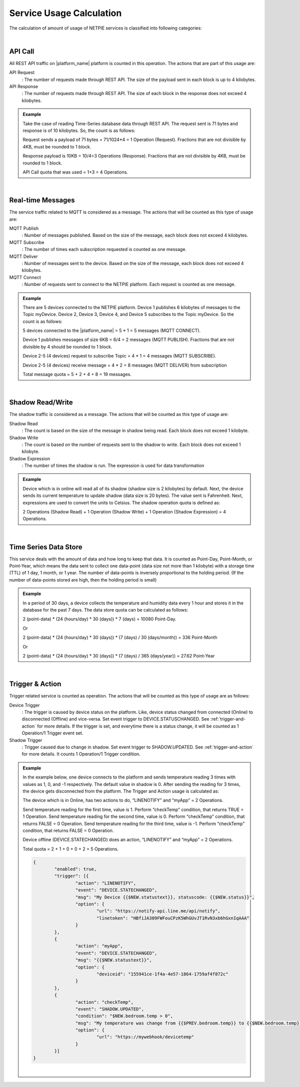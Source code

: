 .. raw:: html

    <div align="right"><a href="https://docs.netpie.io/th/usage-calculate.html">TH</a> | <b>EN</b></div>

Service Usage Calculation
==========================

The calculation of amount of usage of NETPIE services is classified into following  categories:

|

API Call
--------------------

All REST API traffic on |platform_name| platform is counted in this operation. The actions that are part of this usage are:


API Request 
	: The number of requests made through REST API. The size of the payload sent in each block is up to 4 kilobytes.


API Response 
	: The number of requests made through REST API. The size of each block in the response does not exceed 4 kilobytes.


.. admonition:: Example

	Take the case of reading Time-Series database data through REST API. The request sent is 71 bytes and response is of 10 kilobytes. So, the count is as follows:


	Request sends a payload of 71 bytes = 71/1024*4 = 1 Operation (Request). Fractions that are not divisible by 4KB, must be rounded to 1 block.


	Response payload is 10KB = 10/4=3 Operations (Response). Fractions that are not divisible by 4KB, must be rounded to 1 block.


	API Call quota that was used = 1+3 = 4 Operations.

|

Real-time Messages
----------------------------

The service traffic related to MQTT is considered as a message. The actions that will be counted as this type of usage are:


MQTT Publish
	: Number of messages published. Based on the size of the message, each block does not exceed 4 kilobytes.


MQTT Subscribe
	: The number of times each subscription requested is counted as one message.


MQTT Deliver
	: Number of messages sent to the device. Based on the size of the message, each block does not exceed 4 kilobytes.


MQTT Connect
	: Number of requests sent to connect to the NETPIE platform. Each request is counted as one message.


.. admonition:: Example

	There are 5 devices connected to the NETPIE platform. Device 1 publishes 6 kilobytes of messages to the Topic myDevice. Device 2, Device 3, Device 4, and Device 5 subscribes to the Topic myDevice. So the count is as follows:
	

	5 devices connected to the |platform_name| = 5 * 1 = 5 messages (MQTT CONNECT).


	Device 1 publishes messages of size 6KB = 6/4 = 2 messages (MQTT PUBLISH). Fractions that are not divisible by 4 should be rounded to 1 block.
	

	Device 2-5 (4 devices) request to subscribe Topic = 4 * 1 = 4 messages (MQTT SUBSCRIBE).
	

	Device 2-5 (4 devices) receive message = 4 * 2 = 8 messages (MQTT DELIVER) from subscription
	

	Total message quota = 5 + 2 + 4 + 8 = 19 messages.

|

Shadow Read/Write
--------------------

The shadow traffic is considered as a message. The actions that will be counted as this type of usage are:


Shadow Read
	: The count is based on the size of the message in shadow being read. Each block does not exceed 1 kilobyte.


Shadow Write
	: The count is based on the number of requests sent to the shadow to write. Each block does not exceed 1 kilobyte.


Shadow Expression
	: The number of times the shadow is run. The expression is used for data transformation


.. admonition:: Example

	Device which is in online will read all of its shadow (shadow size is 2 kilobytes) by default. Next, the device sends its current temperature to update shadow (data size is 20 bytes). The value sent is Fahrenheit. Next, expressions are used to convert the units to Celsius. The shadow operation quota is defined as:


	2 Operations (Shadow Read) + 1 Operation (Shadow Write) + 1 Operation (Shadow Expression) = 4 Operations.

|

Time Series Data Store
-----------------------

This service deals with the amount of data and how long to keep that data. It is counted as Point-Day, Point-Month, or Point-Year, which means the data sent to collect one data-point (data size not more than 1 kilobyte) with a storage time (TTL) of 1 day, 1 month, or 1 year. The number of data-points is inversely proportional to the holding period. (If the number of data-points stored are high, then the holding period is small)

.. admonition:: Example

	In a period of 30 days, a device collects the temperature and humidity data every 1 hour and stores it in the database for the past 7 days. The data store quota can be calculated as follows: 


	2 (point-data) * (24 (hours/day) * 30 (days)) *  7 (days) = 10080 Point-Day.

	Or

	2 (point-data) * (24 (hours/day) * 30 (days)) * (7 (days) / 30 (days/month)) = 336 Point-Month

	Or

	2 (point-data) * (24 (hours/day) * 30 (days)) * (7 (days) / 365 (days/year)) = 27.62 Point-Year

|

Trigger & Action
--------------------

Trigger related service is counted as operation. The actions that will be counted as this type of usage are as follows:

Device Trigger
	: The trigger is caused by device status on the platform. Like, device status changed from connected (Online) to disconnected (Offline) and vice-versa. Set event trigger to DEVICE.STATUSCHANGED. See :ref:`trigger-and-action` for more details. If the trigger is set, and everytime there is a status change, it will be counted as 1 Operation/1 Trigger event set.

Shadow Trigger
	: Trigger caused due to change in shadow. Set event trigger to SHADOW.UPDATED. See :ref:`trigger-and-action` for more details. It counts 1 Operation/1 Trigger condition.

.. admonition:: Example

	In the example below, one device connects to the platform and sends temperature reading 3 times with values as 1, 0, and -1 respectively. The default value in shadow is 0. After sending the reading for 3 times, the device gets disconnected from the platform. The Trigger and Action usage is calculated as:


	The device which is in Online, has two actions to do, “LINENOTIFY” and “myApp” = 2 Operations.

	Send temperature reading for the first time, value is 1. Perform “checkTemp” condition, that returns TRUE = 1 Operation.
	Send temperature reading for the second time, value is 0. Perform “checkTemp” condition, that returns FALSE = 0 Operation.
	Send temperature reading for the third time, value is -1. Perform “checkTemp” condition, that returns FALSE = 0 Operation.


	Device offline (DEVICE.STATECHANGED) does an action, “LINENOTIFY” and “myApp” = 2 Operations.


	Total quota = 2 + 1 + 0 + 0 + 2 = 5 Operations.
	
	.. code-block:: json

		{
			"enabled": true,
			"trigger": [{
				"action": "LINENOTIFY",
				"event": "DEVICE.STATECHANGED",
				"msg": "My Device {{$NEW.statustext}}, statuscode: {{$NEW.status}}",
				"option": {
					"url": "https://notify-api.line.me/api/notify",
					"linetoken": "HBfiJA309FWFouCPzK5WhGUvJT1RvN3xb6hGxnIqAAA"
				}
			},
			{
				"action": "myApp",
				"event": "DEVICE.STATECHANGED",
				"msg": "{{$NEW.statustext}}",
				"option": {
					"deviceid": "155941ce-1f4a-4e57-1864-1759af4f872c"
				}
			},
			{
				"action": "checkTemp",
				"event": "SHADOW.UPDATED",
				"condition": "$NEW.bedroom.temp > 0",
				"msg": "My temperature was change from {{$PREV.bedroom.temp}} to {{$NEW.bedroom.temp}}",
				"option": {
					"url": "https://mywebhook/devicetemp"
				}
			}]
		}

	|